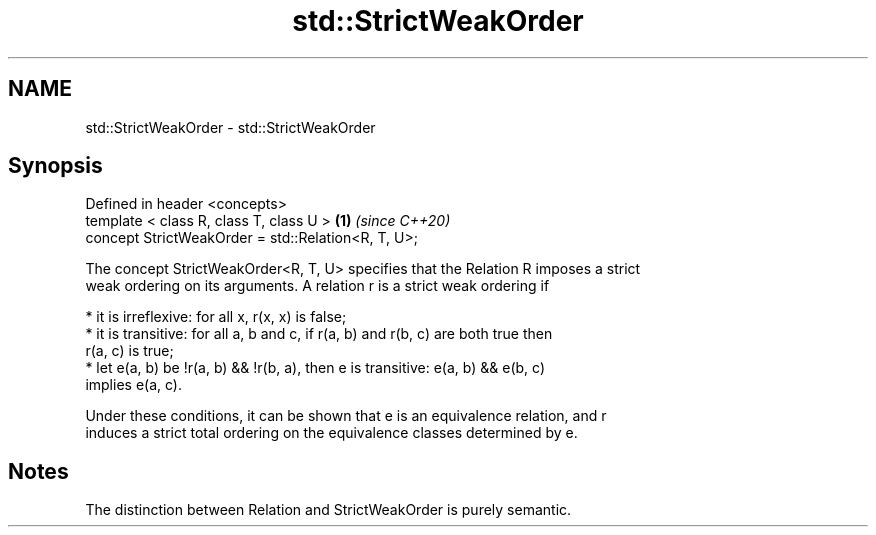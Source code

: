 .TH std::StrictWeakOrder 3 "2019.03.28" "http://cppreference.com" "C++ Standard Libary"
.SH NAME
std::StrictWeakOrder \- std::StrictWeakOrder

.SH Synopsis
   Defined in header <concepts>
   template < class R, class T, class U >            \fB(1)\fP \fI(since C++20)\fP
   concept StrictWeakOrder = std::Relation<R, T, U>;

   The concept StrictWeakOrder<R, T, U> specifies that the Relation R imposes a strict
   weak ordering on its arguments. A relation r is a strict weak ordering if

     * it is irreflexive: for all x, r(x, x) is false;
     * it is transitive: for all a, b and c, if r(a, b) and r(b, c) are both true then
       r(a, c) is true;
     * let e(a, b) be !r(a, b) && !r(b, a), then e is transitive: e(a, b) && e(b, c)
       implies e(a, c).

   Under these conditions, it can be shown that e is an equivalence relation, and r
   induces a strict total ordering on the equivalence classes determined by e.

.SH Notes

   The distinction between Relation and StrictWeakOrder is purely semantic.
